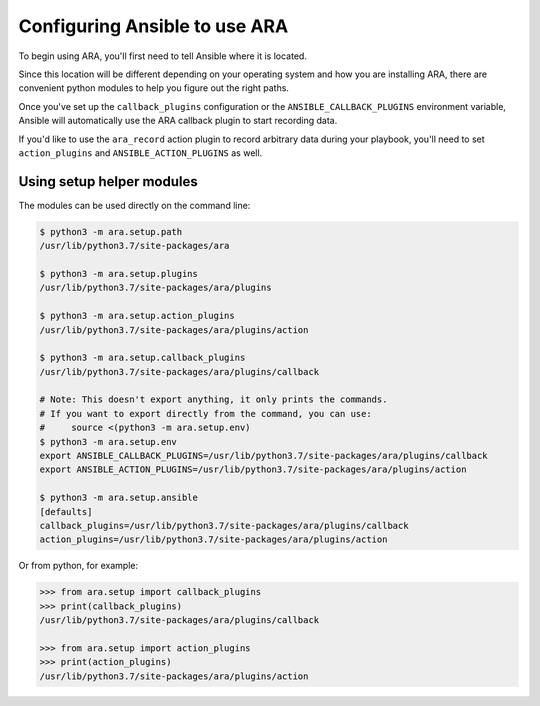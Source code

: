Configuring Ansible to use ARA
==============================

To begin using ARA, you'll first need to tell Ansible where it is located.

Since this location will be different depending on your operating system and
how you are installing ARA, there are convenient python modules to help you
figure out the right paths.

Once you've set up the ``callback_plugins`` configuration or the
``ANSIBLE_CALLBACK_PLUGINS`` environment variable, Ansible will automatically
use the ARA callback plugin to start recording data.

If you'd like to use the ``ara_record`` action plugin to record arbitrary data
during your playbook, you'll need to set ``action_plugins`` and
``ANSIBLE_ACTION_PLUGINS`` as well.

Using setup helper modules
--------------------------

The modules can be used directly on the command line:

.. code-block:: bash

    $ python3 -m ara.setup.path
    /usr/lib/python3.7/site-packages/ara

    $ python3 -m ara.setup.plugins
    /usr/lib/python3.7/site-packages/ara/plugins

    $ python3 -m ara.setup.action_plugins
    /usr/lib/python3.7/site-packages/ara/plugins/action

    $ python3 -m ara.setup.callback_plugins
    /usr/lib/python3.7/site-packages/ara/plugins/callback

    # Note: This doesn't export anything, it only prints the commands.
    # If you want to export directly from the command, you can use:
    #     source <(python3 -m ara.setup.env)
    $ python3 -m ara.setup.env
    export ANSIBLE_CALLBACK_PLUGINS=/usr/lib/python3.7/site-packages/ara/plugins/callback
    export ANSIBLE_ACTION_PLUGINS=/usr/lib/python3.7/site-packages/ara/plugins/action

    $ python3 -m ara.setup.ansible
    [defaults]
    callback_plugins=/usr/lib/python3.7/site-packages/ara/plugins/callback
    action_plugins=/usr/lib/python3.7/site-packages/ara/plugins/action

Or from python, for example:

.. code-block:: python

    >>> from ara.setup import callback_plugins
    >>> print(callback_plugins)
    /usr/lib/python3.7/site-packages/ara/plugins/callback

    >>> from ara.setup import action_plugins
    >>> print(action_plugins)
    /usr/lib/python3.7/site-packages/ara/plugins/action
